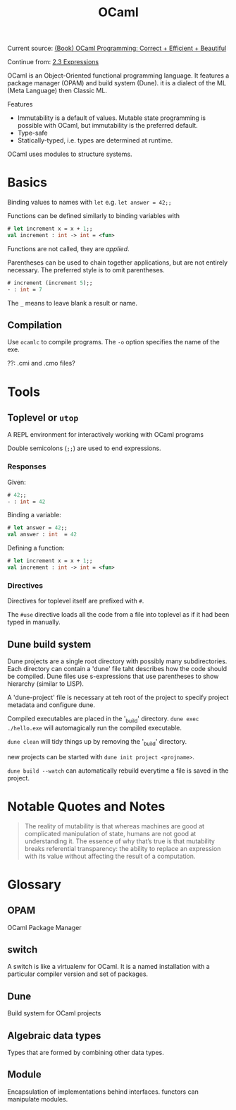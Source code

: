 #+title: OCaml


Current source: [[https://cs3110.github.io/textbook/][(Book) OCaml Programming: Correct + Efficient + Beautiful]]

Continue from: [[https://cs3110.github.io/textbook/chapters/basics/expressions.html][2.3 Expressions]]

OCaml is an Object-Oriented functional programming language. It features a
package manager (OPAM) and build system (Dune). it is a dialect of the ML (Meta
Language) then Classic ML.

Features

+ Immutability is a default of values. Mutable state programming is possible
  with OCaml, but immutability is the preferred default.
+ Type-safe
+ Statically-typed, i.e. types are determined at runtime.

OCaml uses modules to structure systems.

* Basics

Binding values to names with ~let~ e.g. ~let answer = 42;;~

Functions can be defined similarly to binding variables with
#+begin_src ocaml
# let increment x = x + 1;;
val increment : int -> int = <fun>
#+end_src

Functions are not called, they are /applied/.

Parentheses can be used to chain together applications, but are not entirely
necessary. The preferred style is to omit parentheses.

#+begin_src ocaml
# increment (increment 5);;
- : int = 7
#+end_src

The ~_~ means to leave blank a result or name.

** Compilation
Use ~ocamlc~ to compile programs. The ~-o~ option specifies the name of the exe.

??: .cmi and .cmo files?


* Tools

** Toplevel or ~utop~

A REPL environment for interactively working with OCaml programs

Double semicolons (~;;~) are used to end expressions.


*** Responses

Given:
#+begin_src ocaml
# 42;;
- : int = 42
#+end_src


Binding a variable:
#+begin_src ocaml
# let answer = 42;;
val answer : int  = 42
#+end_src

Defining a function:
#+begin_src ocaml
# let increment x = x + 1;;
val increment : int -> int = <fun>
#+end_src



*** Directives

Directives for toplevel itself are prefixed with ~#~.

The ~#use~ directive loads all the code from a file into toplevel as if it had
been typed in manually.

** Dune build system

Dune projects are a single root directory with possibly many subdirectories.
Each directory can contain a 'dune' file taht describes how the code should be
compiled. Dune files use s-expressions that use parentheses to show hierarchy
(similar to LISP).

A 'dune-project' file is necessary at teh root of the project to specify project
metadata and configure dune.

Compiled executables are placed in the '_build' directory. ~dune exec
./hello.exe~ will automagically run the compiled executable.

~dune clean~ will tidy things up by removing the '_build' directory.

new projects can be started with ~dune init project <projname>~.

~dune build --watch~ can automatically rebuild everytime a file is saved in the project.




* Notable Quotes and Notes

#+begin_quote
The reality of mutability is that whereas machines are good at complicated
manipulation of state, humans are not good at understanding it. The essence of
why that’s true is that mutability breaks referential transparency: the ability
to replace an expression with its value without affecting the result of a
computation.
#+end_quote

* Glossary

** OPAM

OCaml Package Manager

** switch

A switch is like a virtualenv for OCaml. It is a named installation with a
particular compiler version and set of packages.

** Dune

Build system for OCaml projects

** Algebraic data types

Types that are formed by combining other data types.

** Module

Encapsulation of implementations behind interfaces. functors can manipulate
modules.

